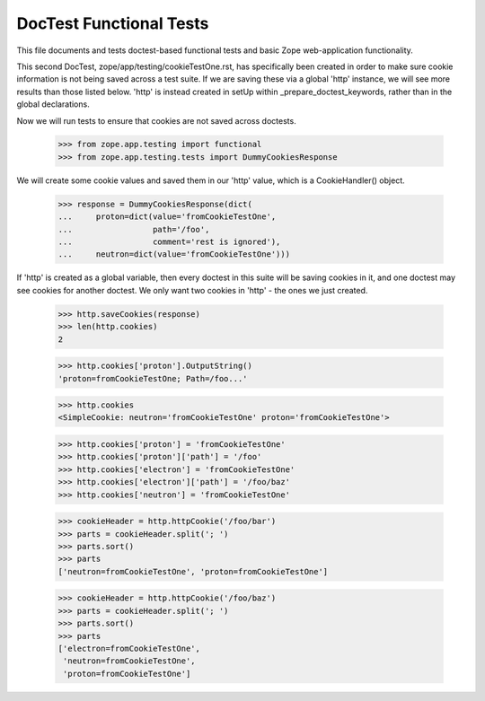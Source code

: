 ========================
DocTest Functional Tests
========================

This file documents and tests doctest-based functional tests and basic
Zope web-application functionality.

This second DocTest, zope/app/testing/cookieTestOne.rst, has specifically
been created in order to make sure cookie information is not being saved
across a test suite. If we are saving these via a global 'http' instance,
we will see more results than those listed below. 'http' is instead
created in setUp within _prepare_doctest_keywords, rather than in the
global declarations.

Now we will run tests to ensure that cookies are not saved across doctests.

  >>> from zope.app.testing import functional
  >>> from zope.app.testing.tests import DummyCookiesResponse

We will create some cookie values and saved them in our 'http' value, which
is a CookieHandler() object.

  >>> response = DummyCookiesResponse(dict(
  ...     proton=dict(value='fromCookieTestOne',
  ...                 path='/foo',
  ...                 comment='rest is ignored'),
  ...     neutron=dict(value='fromCookieTestOne')))

If 'http' is created as a global variable, then every doctest in this
suite will be saving cookies in it, and one doctest may see cookies for
another doctest. We only want two cookies in 'http' - the ones we just
created.

  >>> http.saveCookies(response)
  >>> len(http.cookies)
  2

  >>> http.cookies['proton'].OutputString()
  'proton=fromCookieTestOne; Path=/foo...'

  >>> http.cookies
  <SimpleCookie: neutron='fromCookieTestOne' proton='fromCookieTestOne'>

  >>> http.cookies['proton'] = 'fromCookieTestOne'
  >>> http.cookies['proton']['path'] = '/foo'
  >>> http.cookies['electron'] = 'fromCookieTestOne'
  >>> http.cookies['electron']['path'] = '/foo/baz'
  >>> http.cookies['neutron'] = 'fromCookieTestOne'

  >>> cookieHeader = http.httpCookie('/foo/bar')
  >>> parts = cookieHeader.split('; ')
  >>> parts.sort()
  >>> parts
  ['neutron=fromCookieTestOne', 'proton=fromCookieTestOne']

  >>> cookieHeader = http.httpCookie('/foo/baz')
  >>> parts = cookieHeader.split('; ')
  >>> parts.sort()
  >>> parts
  ['electron=fromCookieTestOne',
   'neutron=fromCookieTestOne',
   'proton=fromCookieTestOne']
